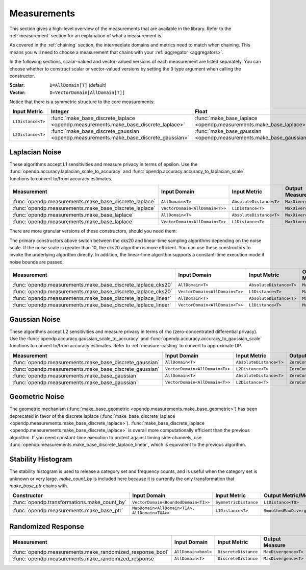 .. _measurement-constructors:

Measurements
============

This section gives a high-level overview of the measurements that are available in the library.
Refer to the :ref:`measurement` section for an explanation of what a measurement is.

As covered in the :ref:`chaining` section, the intermediate domains and metrics need to match when chaining.
This means you will need to choose a measurement that chains with your :ref:`aggregator <aggregators>`.

In the following sections, scalar-valued and vector-valued versions of each measurement are listed separately.
You can choose whether to construct scalar or vector-valued versions by setting the ``D`` type argument when calling the constructor.

:Scalar: ``D=AllDomain[T]`` (default)
:Vector: ``D=VectorDomain[AllDomain[T]]``

Notice that there is a symmetric structure to the core measurements:

.. list-table::
   :header-rows: 1

   * - Input Metric
     - Integer
     - Float
   * - ``L1Distance<T>``
     - :func:`make_base_discrete_laplace <opendp.measurements.make_base_discrete_laplace>`
     - :func:`make_base_laplace <opendp.measurements.make_base_laplace>`
   * - ``L2Distance<T>``
     - :func:`make_base_discrete_gaussian <opendp.measurements.make_base_discrete_gaussian>`
     - :func:`make_base_gaussian <opendp.measurements.make_base_gaussian>`


Laplacian Noise
---------------

These algorithms accept L1 sensitivities and measure privacy in terms of epsilon. 
Use the :func:`opendp.accuracy.laplacian_scale_to_accuracy` and :func:`opendp.accuracy.accuracy_to_laplacian_scale` functions to convert to/from accuracy estimates.

.. list-table::
   :header-rows: 1

   * - Measurement
     - Input Domain
     - Input Metric
     - Output Measure
   * - :func:`opendp.measurements.make_base_discrete_laplace`
     - ``AllDomain<T>``
     - ``AbsoluteDistance<T>``
     - ``MaxDivergence<T>``
   * - :func:`opendp.measurements.make_base_discrete_laplace`
     - ``VectorDomain<AllDomain<T>>``
     - ``L1Distance<T>``
     - ``MaxDivergence<T>``
   * - :func:`opendp.measurements.make_base_laplace`
     - ``AllDomain<T>``
     - ``AbsoluteDistance<T>``
     - ``MaxDivergence<T>``
   * - :func:`opendp.measurements.make_base_laplace`
     - ``VectorDomain<AllDomain<T>>``
     - ``L1Distance<T>``
     - ``MaxDivergence<T>``


There are more granular versions of these constructors, should you need them:

.. raw:: html

   <details style="margin:-1em 0 2em 4em">
   <summary><a>Expand Me</a></summary>

The primary constructors above switch between the cks20 and linear-time sampling algorithms depending on the noise scale. 
If the noise scale is greater than 10, the cks20 algorithm is more efficient.
You can use these constructors to invoke the underlying algorithm directly.
In addition, the linear-time algorithm supports a constant-time execution mode if noise bounds are passed.

.. list-table::
   :header-rows: 1

   * - Measurement
     - Input Domain
     - Input Metric
     - Output Measure
   * - :func:`opendp.measurements.make_base_discrete_laplace_cks20`
     - ``AllDomain<T>``
     - ``AbsoluteDistance<T>``
     - ``MaxDivergence<T>``
   * - :func:`opendp.measurements.make_base_discrete_laplace_cks20`
     - ``VectorDomain<AllDomain<T>>``
     - ``L1Distance<T>``
     - ``MaxDivergence<T>``
   * - :func:`opendp.measurements.make_base_discrete_laplace_linear`
     - ``AllDomain<T>``
     - ``AbsoluteDistance<T>``
     - ``MaxDivergence<T>``
   * - :func:`opendp.measurements.make_base_discrete_laplace_linear`
     - ``VectorDomain<AllDomain<T>>``
     - ``L1Distance<T>``
     - ``MaxDivergence<T>``

.. raw:: html

   </details>


Gaussian Noise
--------------

These algorithms accept L2 sensitivities and measure privacy in terms of rho (zero-concentrated differential privacy). 
Use the :func:`opendp.accuracy.gaussian_scale_to_accuracy` and :func:`opendp.accuracy.accuracy_to_gaussian_scale` functions to convert to/from accuracy estimates.
Refer to :ref:`measure-casting` to convert to approximate DP.

.. list-table::
   :header-rows: 1

   * - Measurement
     - Input Domain
     - Input Metric
     - Output Measure
   * - :func:`opendp.measurements.make_base_discrete_gaussian`
     - ``AllDomain<T>``
     - ``AbsoluteDistance<T>``
     - ``ZeroConcentratedDivergence<T>``
   * - :func:`opendp.measurements.make_base_discrete_gaussian`
     - ``VectorDomain<AllDomain<T>>``
     - ``L2Distance<T>``
     - ``ZeroConcentratedDivergence<T>``
   * - :func:`opendp.measurements.make_base_gaussian`
     - ``AllDomain<T>``
     - ``AbsoluteDistance<T>``
     - ``ZeroConcentratedDivergence<T>``
   * - :func:`opendp.measurements.make_base_gaussian`
     - ``VectorDomain<AllDomain<T>>``
     - ``L2Distance<T>``
     - ``ZeroConcentratedDivergence<T>``


Geometric Noise
---------------
The geometric mechanism (:func:`make_base_geometric <opendp.measurements.make_base_geometric>`) has been deprecated in favor of the discrete laplace (:func:`make_base_discrete_laplace <opendp.measurements.make_base_discrete_laplace>`).
:func:`make_base_discrete_laplace <opendp.measurements.make_base_discrete_laplace>` is overall more computationally efficient than the previous algorithm.
If you need constant-time execution to protect against timing side-channels, use :func:`opendp.measurements.make_base_discrete_laplace_linear`, which is equivalent to the previous algorithm.


Stability Histogram
-------------------
The stability histogram is used to release a category set and frequency counts, and is useful when the category set is unknown or very large.
`make_count_by` is included here because it is currently the only transformation that `make_base_ptr` chains with.

.. list-table::
   :header-rows: 1

   * - Constructor
     - Input Domain
     - Input Metric
     - Output Metric/Measure
   * - :func:`opendp.transformations.make_count_by`
     - ``VectorDomain<BoundedDomain<TI>>``
     - ``SymmetricDistance``
     - ``L1Distance<TO>``
   * - :func:`opendp.measurements.make_base_ptr`
     - ``MapDomain<AllDomain<TIA>, AllDomain<TOA>>``
     - ``L1Distance<T>``
     - ``SmoothedMaxDivergence<T>``

Randomized Response
-------------------

.. list-table::
   :header-rows: 1

   * - Measurement
     - Input Domain
     - Input Metric
     - Output Measure
   * - :func:`opendp.measurements.make_randomized_response_bool`
     - ``AllDomain<bool>``
     - ``DiscreteDistance``
     - ``MaxDivergence<T>``
   * - :func:`opendp.measurements.make_randomized_response`
     - ``AllDomain<T>``
     - ``DiscreteDistance``
     - ``MaxDivergence<T>``
